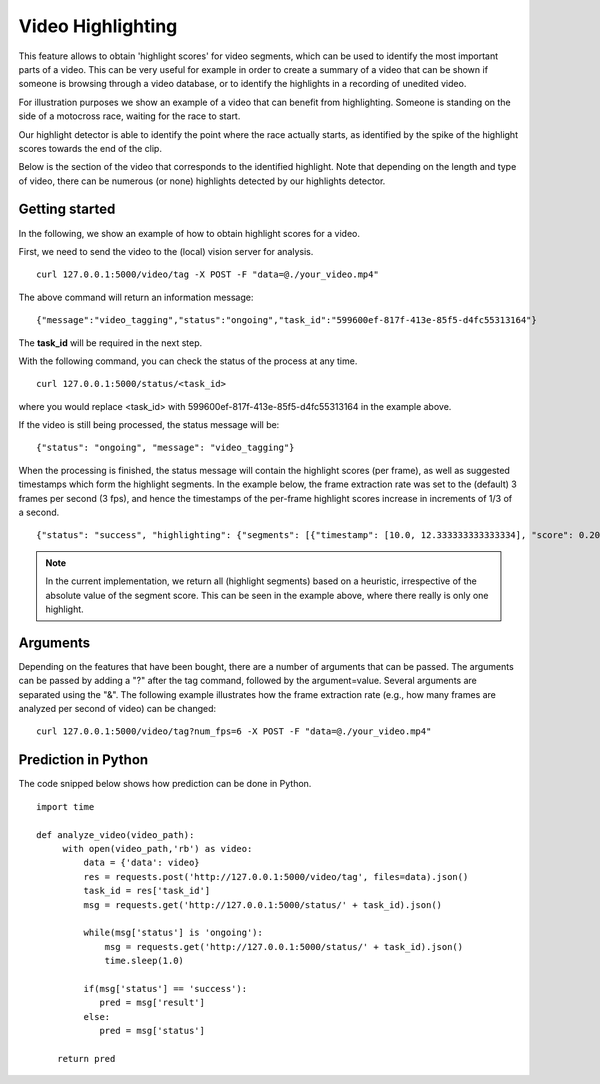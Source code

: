 Video Highlighting
====================
This feature allows to obtain 'highlight scores' for video segments, which can be used to identify the most important parts of a video. This can be very useful for example in order to create a summary of a video that can be shown if someone is browsing through a video database, or to identify the highlights in a recording of unedited video.

For illustration purposes we show an example of a video that can benefit from highlighting. Someone is standing on the side of a motocross race, waiting for the race to start. 


.. raw:: html
    
    <div style="display: flex; justify-content: center;">
    <video controls src="_static/video_highlight_motostart.mp4" width="50%"></video>
    </div>


Our highlight detector is able to identify the point where the race actually starts, as identified by the spike of the highlight scores towards the end of the clip. 

.. image::
   _static/video_highlight_motostart_score.png
   :width: 50%
   :align: center
   

Below is the section of the video that corresponds to the identified highlight. Note that depending on the length and type of video, there can be numerous (or none) highlights detected by our highlights detector.
   
   
.. image::
   _static/video_highlight_motostart_shot.gif
   :width: 50%
   :align: center

Getting started
---------------

In the following, we show an example of how to obtain highlight scores for a video.

First, we need to send the video to the (local) vision server for analysis.
::

  curl 127.0.0.1:5000/video/tag -X POST -F "data=@./your_video.mp4"

The above command will return an information message:
::

  {"message":"video_tagging","status":"ongoing","task_id":"599600ef-817f-413e-85f5-d4fc55313164"}

The **task_id** will be required in the next step.
  

With the following command, you can check the status of the process at any time. 
::
  
  curl 127.0.0.1:5000/status/<task_id>
  
where you would replace <task_id> with 599600ef-817f-413e-85f5-d4fc55313164 in the example above. 

If the video is still being processed, the status message will be:
::
  
  {"status": "ongoing", "message": "video_tagging"}
  
When the processing is finished, the status message will contain the highlight scores (per frame), as well as suggested timestamps which form the highlight segments. In the example below, the frame extraction rate was set to the (default) 3 frames per second (3 fps), and hence the timestamps of the per-frame highlight scores increase in increments of 1/3 of a second.
::
  
  {"status": "success", "highlighting": {"segments": [{"timestamp": [10.0, 12.333333333333334], "score": 0.20445691049098969}, {"timestamp": [3.6666666666666665, 8.333333333333334], "score": -0.2019532024860382}, {"timestamp": [0.0, 3.3333333333333335], "score": -0.20677834749221802}], "scores": [[0.0, -0.1992284506559372], [0.3333333333333333, -0.20936289429664612], [0.6666666666666666, -0.20502197742462158], [1.0, -0.20870591700077057], [1.3333333333333333, -0.2060716450214386], [1.6666666666666667, -0.20339933037757874], [2.0, -0.2079032063484192], [2.3333333333333335, -0.2217179536819458], [2.6666666666666665, -0.22511234879493713], [3.0, -0.22476939857006073], [3.3333333333333335, -0.22366167604923248], [3.6666666666666665, -0.2187650054693222], [4.0, -0.22058136761188507], [4.333333333333333, -0.21972207725048065], [4.666666666666667, -0.2137240320444107], [5.0, -0.21092268824577332], [5.333333333333333, -0.20621028542518616], [5.666666666666667, -0.1963074952363968], [6.0, -0.19618019461631775], [6.333333333333333, -0.20195922255516052], [6.666666666666667, -0.20934005081653595], [7.0, -0.19561068713665009], [7.333333333333333, -0.1895851492881775], [7.666666666666667, -0.17658250033855438], [8.0, -0.16593295335769653], [8.333333333333334, -0.16475892066955566], [8.666666666666666, -0.14341069757938385], [9.0, -0.11771498620510101], [9.333333333333334, -0.0556693896651268], [9.666666666666666, 0.01879364624619484], [10.0, 0.08431927114725113], [10.333333333333334, 0.13425672054290771], [10.666666666666666, 0.20124955475330353], [11.0, 0.19689522683620453], [11.333333333333334, 0.2272009700536728], [11.666666666666666, 0.24720890820026398], [12.0, 0.2757335305213928], [12.333333333333334, 0.2994374632835388]]}}


.. note::
    
    In the current implementation, we return all (highlight segments) based on a heuristic, irrespective of the absolute value of the segment score. This can be seen in the example above, where there really is only one highlight.
    
    

Arguments
----------

Depending on the features that have been bought, there are a number of arguments that can be passed. The arguments can be passed by adding a "?" after the tag command, followed by the argument=value. Several arguments are separated using the "&". The following example illustrates how the frame extraction rate (e.g., how many frames are analyzed per second of video) can be changed:
::
  
  curl 127.0.0.1:5000/video/tag?num_fps=6 -X POST -F "data=@./your_video.mp4"
  

Prediction in Python
---------------------

The code snipped below shows how prediction can be done in Python.

::

    import time
    
    def analyze_video(video_path):
         with open(video_path,'rb') as video:
             data = {'data': video}
             res = requests.post('http://127.0.0.1:5000/video/tag', files=data).json()
             task_id = res['task_id']
             msg = requests.get('http://127.0.0.1:5000/status/' + task_id).json()
             
             while(msg['status'] is 'ongoing'):
                 msg = requests.get('http://127.0.0.1:5000/status/' + task_id).json()
                 time.sleep(1.0)
                 
             if(msg['status'] == 'success'):
                pred = msg['result']
             else:
                pred = msg['status']
        
        return pred





  
